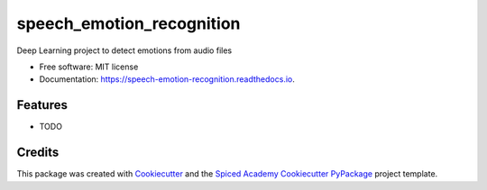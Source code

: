 ==========================
speech_emotion_recognition
==========================


.. image:: https://img.shields.io/pypi/v/speech_emotion_recognition.svg
        :target: https://pypi.python.org/pypi/speech_emotion_recognition

.. image:: https://img.shields.io/travis/lorenanda/speech_emotion_recognition.svg
        :target: https://travis-ci.org/lorenanda/speech_emotion_recognition

.. image:: https://readthedocs.org/projects/speech-emotion-recognition/badge/?version=latest
        :target: https://speech-emotion-recognition.readthedocs.io/en/latest/?badge=latest
        :alt: Documentation Status




Deep Learning project to detect emotions from audio files


* Free software: MIT license
* Documentation: https://speech-emotion-recognition.readthedocs.io.


Features
--------

* TODO

Credits
-------

This package was created with Cookiecutter_ and the
`Spiced Academy Cookiecutter PyPackage <https://github.com/spicedacademy/spiced-cookiecutter-pypackage>`_ project template.

.. _Cookiecutter: https://github.com/audreyr/cookiecutter
.. _`audreyr/cookiecutter-pypackage`: https://github.com/audreyr/cookiecutter-pypackage
